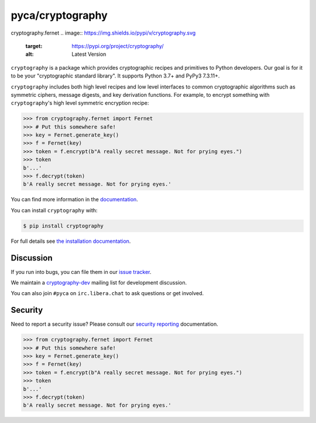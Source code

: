 pyca/cryptography
=================
cryptography.fernet
.. image:: https://img.shields.io/pypi/v/cryptography.svg
    :target: https://pypi.org/project/cryptography/
    :alt: Latest Version

.. image:: https://readthedocs.org/projects/cryptography/badge/?version=latest
    :target: https://cryptography.io
    :alt: Latest Docs

.. image:: https://github.com/pyca/cryptography/workflows/CI/badge.svg?branch=main
    :target: https://github.com/pyca/cryptography/actions?query=workflow%3ACI+branch%3Amain


``cryptography`` is a package which provides cryptographic recipes and
primitives to Python developers. Our goal is for it to be your "cryptographic
standard library". It supports Python 3.7+ and PyPy3 7.3.11+.

``cryptography`` includes both high level recipes and low level interfaces to
common cryptographic algorithms such as symmetric ciphers, message digests, and
key derivation functions. For example, to encrypt something with
``cryptography``'s high level symmetric encryption recipe:

.. code-block:: pycon

    >>> from cryptography.fernet import Fernet
    >>> # Put this somewhere safe!
    >>> key = Fernet.generate_key()
    >>> f = Fernet(key)
    >>> token = f.encrypt(b"A really secret message. Not for prying eyes.")
    >>> token
    b'...'
    >>> f.decrypt(token)
    b'A really secret message. Not for prying eyes.'

You can find more information in the `documentation`_.

You can install ``cryptography`` with:

.. code-block:: console

    $ pip install cryptography

For full details see `the installation documentation`_.

Discussion
~~~~~~~~~~

If you run into bugs, you can file them in our `issue tracker`_.

We maintain a `cryptography-dev`_ mailing list for development discussion.

You can also join ``#pyca`` on ``irc.libera.chat`` to ask questions or get
involved.

Security
~~~~~~~~

Need to report a security issue? Please consult our `security reporting`_
documentation.


.. _`documentation`: https://cryptography.io/
.. _`the installation documentation`: https://cryptography.io/en/latest/installation/
.. _`issue tracker`: https://github.com/pyca/cryptography/issues
.. _`cryptography-dev`: https://mail.python.org/mailman/listinfo/cryptography-dev
.. _`security reporting`: https://cryptography.io/en/latest/security/
>>> from cryptography.fernet import Fernet
>>> # Put this somewhere safe!
>>> key = Fernet.generate_key()
>>> f = Fernet(key)
>>> token = f.encrypt(b"A really secret message. Not for prying eyes.")
>>> token
b'...'
>>> f.decrypt(token)
b'A really secret message. Not for prying eyes.'

